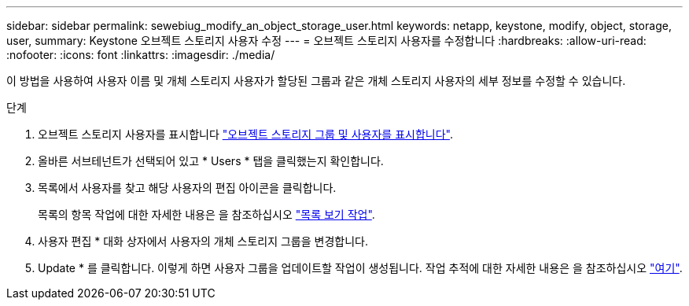 ---
sidebar: sidebar 
permalink: sewebiug_modify_an_object_storage_user.html 
keywords: netapp, keystone, modify, object, storage, user, 
summary: Keystone 오브젝트 스토리지 사용자 수정 
---
= 오브젝트 스토리지 사용자를 수정합니다
:hardbreaks:
:allow-uri-read: 
:nofooter: 
:icons: font
:linkattrs: 
:imagesdir: ./media/


[role="lead"]
이 방법을 사용하여 사용자 이름 및 개체 스토리지 사용자가 할당된 그룹과 같은 개체 스토리지 사용자의 세부 정보를 수정할 수 있습니다.

.단계
. 오브젝트 스토리지 사용자를 표시합니다 link:sewebiug_view_the_object_storage_group_and_users.html["오브젝트 스토리지 그룹 및 사용자를 표시합니다"].
. 올바른 서브테넌트가 선택되어 있고 * Users * 탭을 클릭했는지 확인합니다.
. 목록에서 사용자를 찾고 해당 사용자의 편집 아이콘을 클릭합니다.
+
목록의 항목 작업에 대한 자세한 내용은 을 참조하십시오 link:sewebiug_netapp_service_engine_web_interface_overview.html#list-view-actions["목록 보기 작업"].

. 사용자 편집 * 대화 상자에서 사용자의 개체 스토리지 그룹을 변경합니다.
. Update * 를 클릭합니다. 이렇게 하면 사용자 그룹을 업데이트할 작업이 생성됩니다. 작업 추적에 대한 자세한 내용은 을 참조하십시오 link:sewebiug_netapp_service_engine_web_interface_overview.html#jobs-and-job-status-indicator["여기"].

